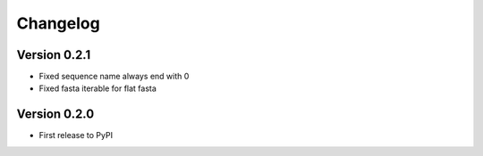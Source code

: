 Changelog
=========

Version 0.2.1
-------------

- Fixed sequence name always end with 0
- Fixed fasta iterable for flat fasta

Version 0.2.0
-------------

- First release to PyPI

